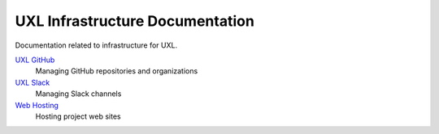 ================================
UXL Infrastructure Documentation
================================

Documentation related to infrastructure for UXL.

`UXL GitHub`_
    Managing GitHub repositories and organizations
`UXL Slack`_
    Managing Slack channels
`Web Hosting`_
    Hosting project web sites

.. _`UXL GitHub`: uxl-github.rst
.. _`UXL Slack`: uxl-slack.rst
.. _`Web Hosting`: web-hosting.rst
